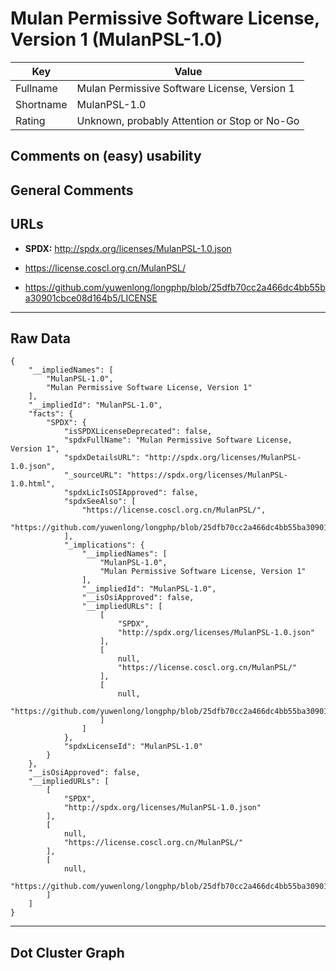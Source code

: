 * Mulan Permissive Software License, Version 1 (MulanPSL-1.0)

| Key         | Value                                          |
|-------------+------------------------------------------------|
| Fullname    | Mulan Permissive Software License, Version 1   |
| Shortname   | MulanPSL-1.0                                   |
| Rating      | Unknown, probably Attention or Stop or No-Go   |

** Comments on (easy) usability

** General Comments

** URLs

- *SPDX:* http://spdx.org/licenses/MulanPSL-1.0.json

- https://license.coscl.org.cn/MulanPSL/

- https://github.com/yuwenlong/longphp/blob/25dfb70cc2a466dc4bb55ba30901cbce08d164b5/LICENSE

--------------

** Raw Data

#+BEGIN_EXAMPLE
  {
      "__impliedNames": [
          "MulanPSL-1.0",
          "Mulan Permissive Software License, Version 1"
      ],
      "__impliedId": "MulanPSL-1.0",
      "facts": {
          "SPDX": {
              "isSPDXLicenseDeprecated": false,
              "spdxFullName": "Mulan Permissive Software License, Version 1",
              "spdxDetailsURL": "http://spdx.org/licenses/MulanPSL-1.0.json",
              "_sourceURL": "https://spdx.org/licenses/MulanPSL-1.0.html",
              "spdxLicIsOSIApproved": false,
              "spdxSeeAlso": [
                  "https://license.coscl.org.cn/MulanPSL/",
                  "https://github.com/yuwenlong/longphp/blob/25dfb70cc2a466dc4bb55ba30901cbce08d164b5/LICENSE"
              ],
              "_implications": {
                  "__impliedNames": [
                      "MulanPSL-1.0",
                      "Mulan Permissive Software License, Version 1"
                  ],
                  "__impliedId": "MulanPSL-1.0",
                  "__isOsiApproved": false,
                  "__impliedURLs": [
                      [
                          "SPDX",
                          "http://spdx.org/licenses/MulanPSL-1.0.json"
                      ],
                      [
                          null,
                          "https://license.coscl.org.cn/MulanPSL/"
                      ],
                      [
                          null,
                          "https://github.com/yuwenlong/longphp/blob/25dfb70cc2a466dc4bb55ba30901cbce08d164b5/LICENSE"
                      ]
                  ]
              },
              "spdxLicenseId": "MulanPSL-1.0"
          }
      },
      "__isOsiApproved": false,
      "__impliedURLs": [
          [
              "SPDX",
              "http://spdx.org/licenses/MulanPSL-1.0.json"
          ],
          [
              null,
              "https://license.coscl.org.cn/MulanPSL/"
          ],
          [
              null,
              "https://github.com/yuwenlong/longphp/blob/25dfb70cc2a466dc4bb55ba30901cbce08d164b5/LICENSE"
          ]
      ]
  }
#+END_EXAMPLE

--------------

** Dot Cluster Graph

[[../dot/MulanPSL-1.0.svg]]
